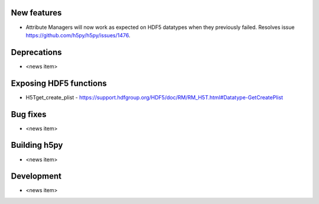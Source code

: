New features
------------

* Attribute Managers will now work as expected on HDF5 datatypes when they previously failed. Resolves issue https://github.com/h5py/h5py/issues/1476.

Deprecations
------------

* <news item>

Exposing HDF5 functions
-----------------------

* H5Tget_create_plist - https://support.hdfgroup.org/HDF5/doc/RM/RM_H5T.html#Datatype-GetCreatePlist

Bug fixes
---------

* <news item>

Building h5py
-------------

* <news item>

Development
-----------

* <news item>
